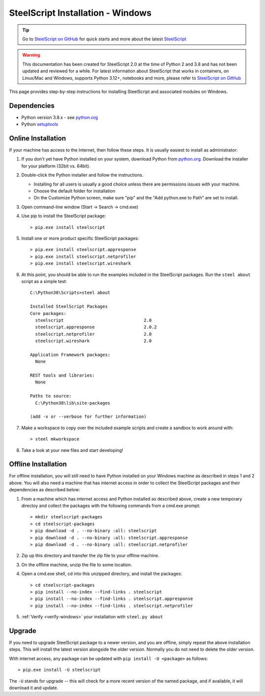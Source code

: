 SteelScript Installation - Windows
==================================

.. tip::

  Go to `SteelScript on GitHub <https://github.com/riverbed/steelscript>`_ for quick starts and more about the latest `SteelScript <https://github.com/riverbed/steelscript>`_ 
  
.. warning::
  
  This documentation has been created for SteelScript 2.0 at the time of Python 2 and 3.8 and has not been updated and reviewed for a while. For latest information about SteelScript that works in containers, on Linux/Mac and Windows, supports Python 3.12+, notebooks and more, please refer to `SteelScript on GitHub <https://github.com/riverbed/steelscript>`_


This page provides step-by-step instructions for installing
SteelScript and associated modules on Windows.

Dependencies
------------

* Python version 3.8.x - see `python.org <http://python.org/download/>`_
* Python `setuptools <https://pypi.python.org/pypi/setuptools>`_

.. _installsys-windows:

Online Installation
-------------------

If your machine has access to the Internet, then follow these steps.
It is usually easiest to install as administrator:

1. If you don't yet have Python installed on your system, download
   Python from `python.org`_. Download the installer for your platform (32bit
   vs. 64bit).

2. Double-click the Python installer and follow the instructions.

   * Installing for all users is usually a good choice unless there are
     permissions issues with your machine.
   * Choose the default folder for installation
   * On the Customize Python screen, make sure "pip" and the "Add python.exe to
     Path" are set to install.

3. Open command-line window (Start -> Search -> cmd.exe)

4. Use pip to install the SteelScript package::

      > pip.exe install steelscript

5. Install one or more product specific SteelScript packages::

      > pip.exe install steelscript.appresponse
      > pip.exe install steelscript.netprofiler
      > pip.exe install steelscript.wireshark

.. _verify-windows:

6. At this point, you should be able to run the examples included in
   the SteelScript packages.  Run the ``steel about`` script as a
   simple test::

      C:\Python38\Scripts>steel about

      Installed SteelScript Packages
      Core packages:
        steelscript                               2.0
        steelscript.appresponse                   2.0.2
        steelscript.netprofiler                   2.0
        steelscript.wireshark                     2.0

      Application Framework packages:
        None

      REST tools and libraries:
        None

      Paths to source:
        C:\Python38\lib\site-packages

      (add -v or --verbose for further information)

7. Make a workspace to copy over the included example scripts and create
   a sandbox to work around with::

      > steel mkworkspace

8. Take a look at your new files and start developing!


Offline Installation
--------------------

For offline installation, you will still need to have Python installed
on your Windows machine as described in steps 1 and 2 above.  You will
also need a machine that has internet access in order to collect the
SteelScript packages and their dependencies as described below:

1. From a machine which has internet access and Python installed as described
   above, create a new temporary directoy and collect the packages with the
   following commands from a cmd.exe prompt::

   > mkdir steelscript-packages
   > cd steelscript-packages
   > pip download -d . --no-binary :all: steelscript
   > pip download -d . --no-binary :all: steelscript.appresponse
   > pip download -d . --no-binary :all: steelscript.netprofiler

2. Zip up this directory and transfer the zip file to your offline machine.

3. On the offline machine, unzip the file to some location.

4. Open a cmd.exe shell, cd into this unzipped directory, and install the
   packages::

   > cd steelscript-packages
   > pip install --no-index --find-links . steelscript
   > pip install --no-index --find-links . steelscript.appresponse
   > pip install --no-index --find-links . steelscript.netprofiler

5. :ref:`Verify <verify-windows>` your installation with ``steel.py about``

Upgrade
-------

If you need to upgrade SteelScript package to a newer version, and you are
offline, simply repeat the above installation steps.  This will install the
latest version alongside the older version.  Normally you do not need to delete
the older version.

With internet access, any package can be updated with ``pip install -U <package>``
as follows::

    > pip.exe install -U steelscript

The ``-U`` stands for upgrade -- this will check for a more recent version
of the named package, and if available, it will download it and update.
